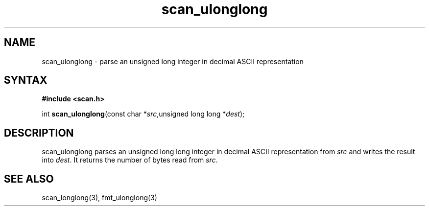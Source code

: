 .TH scan_ulonglong 3
.SH NAME
scan_ulonglong \- parse an unsigned long integer in decimal ASCII representation
.SH SYNTAX
.B #include <scan.h>

int \fBscan_ulonglong\fP(const char *\fIsrc\fR,unsigned long long *\fIdest\fR);
.SH DESCRIPTION
scan_ulonglong parses an unsigned long long integer in decimal ASCII representation
from \fIsrc\fR and writes the result into \fIdest\fR. It returns the
number of bytes read from \fIsrc\fR.
.SH "SEE ALSO"
scan_longlong(3), fmt_ulonglong(3)
